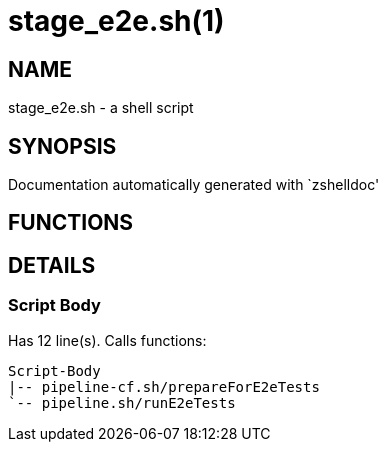 stage_e2e.sh(1)
===============
:compat-mode!:

NAME
----
stage_e2e.sh - a shell script

SYNOPSIS
--------
Documentation automatically generated with `zshelldoc'

FUNCTIONS
---------


DETAILS
-------

Script Body
~~~~~~~~~~~

Has 12 line(s). Calls functions:

 Script-Body
 |-- pipeline-cf.sh/prepareForE2eTests
 `-- pipeline.sh/runE2eTests

